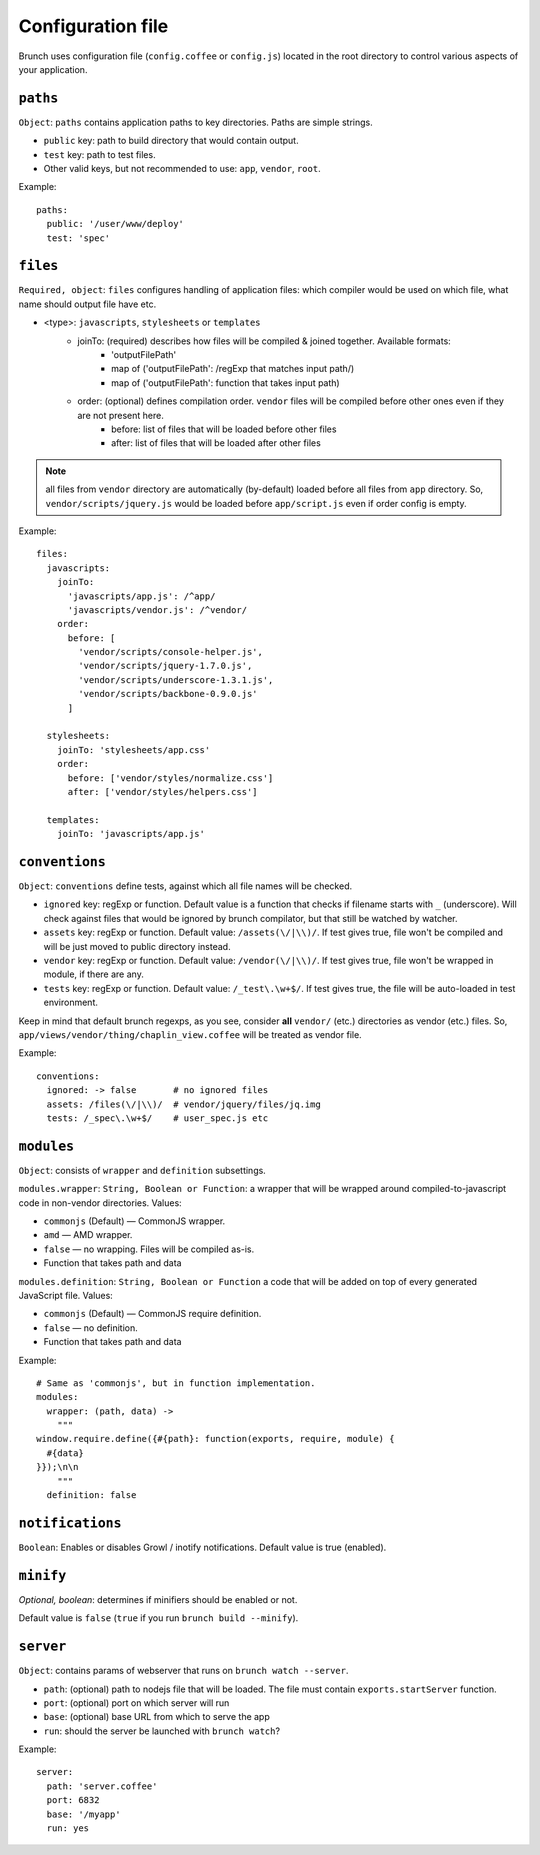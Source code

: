 ******************
Configuration file
******************

Brunch uses configuration file (``config.coffee`` or ``config.js``) located in the root directory to control various aspects of your application.

``paths``
=============

``Object``: ``paths`` contains application paths to key directories. Paths are simple strings.

* ``public`` key: path to build directory that would contain output.
* ``test`` key: path to test files.

* Other valid keys, but not recommended to use: ``app``, ``vendor``, ``root``.

Example:

::

    paths:
      public: '/user/www/deploy'
      test: 'spec'

``files``
=========

``Required, object``: ``files`` configures handling of application files: which compiler would be used on which file, what name should output file have etc. 

* <type>: ``javascripts``, ``stylesheets`` or ``templates``
    * joinTo: (required) describes how files will be compiled & joined together. Available formats:
        * 'outputFilePath'
        * map of ('outputFilePath': /regExp that matches input path/)
        * map of ('outputFilePath': function that takes input path)
    * order: (optional) defines compilation order. ``vendor`` files will be compiled before other ones even if they are not present here.
        * before: list of files that will be loaded before other files
        * after: list of files that will be loaded after other files

.. note::

    all files from ``vendor`` directory are automatically (by-default) loaded before all files from ``app`` directory. So, ``vendor/scripts/jquery.js`` would be loaded before ``app/script.js`` even if order config is empty.

Example:

::

    files:
      javascripts:
        joinTo:
          'javascripts/app.js': /^app/
          'javascripts/vendor.js': /^vendor/
        order:
          before: [
            'vendor/scripts/console-helper.js',
            'vendor/scripts/jquery-1.7.0.js',
            'vendor/scripts/underscore-1.3.1.js',
            'vendor/scripts/backbone-0.9.0.js'
          ]

      stylesheets:
        joinTo: 'stylesheets/app.css'
        order:
          before: ['vendor/styles/normalize.css']
          after: ['vendor/styles/helpers.css']

      templates:
        joinTo: 'javascripts/app.js'

``conventions``
===============

``Object``: ``conventions`` define tests, against which all file names will be checked.

* ``ignored`` key: regExp or function. Default value is a function that checks if filename starts with ``_`` (underscore). Will check against files that would be ignored by brunch compilator, but that still be watched by watcher.
* ``assets`` key: regExp or function. Default value: ``/assets(\/|\\)/``. If test gives true, file won't be compiled and will be just moved to public directory instead.
* ``vendor`` key: regExp or function. Default value: ``/vendor(\/|\\)/``. If test gives true, file won't be wrapped in module, if there are any.
* ``tests`` key: regExp or function. Default value: ``/_test\.\w+$/``. If test gives true, the file will be auto-loaded in test environment.

Keep in mind that default brunch regexps, as you see, consider **all** ``vendor/`` (etc.) directories as vendor (etc.) files. So, ``app/views/vendor/thing/chaplin_view.coffee`` will be treated as vendor file.

Example:

::

    conventions:
      ignored: -> false       # no ignored files
      assets: /files(\/|\\)/  # vendor/jquery/files/jq.img
      tests: /_spec\.\w+$/    # user_spec.js etc

``modules``
===========

``Object``: consists of ``wrapper`` and ``definition`` subsettings.

``modules.wrapper``: ``String, Boolean or Function``: a wrapper that will be wrapped around compiled-to-javascript code in non-vendor directories. Values:

* ``commonjs`` (Default) — CommonJS wrapper.
* ``amd`` — AMD wrapper.
* ``false`` — no wrapping. Files will be compiled as-is.
* Function that takes path and data

``modules.definition``: ``String, Boolean or Function`` a code that will be added on top of every generated JavaScript file. Values:

* ``commonjs`` (Default) — CommonJS require definition.
* ``false`` — no definition.
* Function that takes path and data

Example:

::

    # Same as 'commonjs', but in function implementation.
    modules:
      wrapper: (path, data) ->
        """
    window.require.define({#{path}: function(exports, require, module) {
      #{data}
    }});\n\n
        """
      definition: false

``notifications``
=================

``Boolean``: Enables or disables Growl / inotify notifications. Default value is true (enabled).

``minify``
==========

`Optional, boolean`: determines if minifiers should be enabled or not.

Default value is ``false`` (``true`` if you run ``brunch build --minify``).

``server``
==========

``Object``: contains params of webserver that runs on ``brunch watch --server``.

* ``path``: (optional) path to nodejs file that will be loaded. The file must contain ``exports.startServer`` function.
* ``port``: (optional) port on which server will run
* ``base``: (optional) base URL from which to serve the app
* ``run``: should the server be launched with ``brunch watch``?

Example:

::

    server:
      path: 'server.coffee'
      port: 6832
      base: '/myapp'
      run: yes
